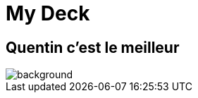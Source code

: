 // = Your Blog title
// See https://hubpress.gitbooks.io/hubpress-knowledgebase/content/ for information about the parameters.
// :hp-type: deck
// :hp-image: /covers/cover.png
// :published_at: 2019-01-31
// :hp-tags: HubPress, Blog, Open_Source,
// :hp-alt-title: My English Title

= My Deck
:hp-type: deck


== Quentin c'est le meilleur

image::http://luforum.com/wp-content/uploads/2016/09/and-the-winner-is.png[background, size=cover]
